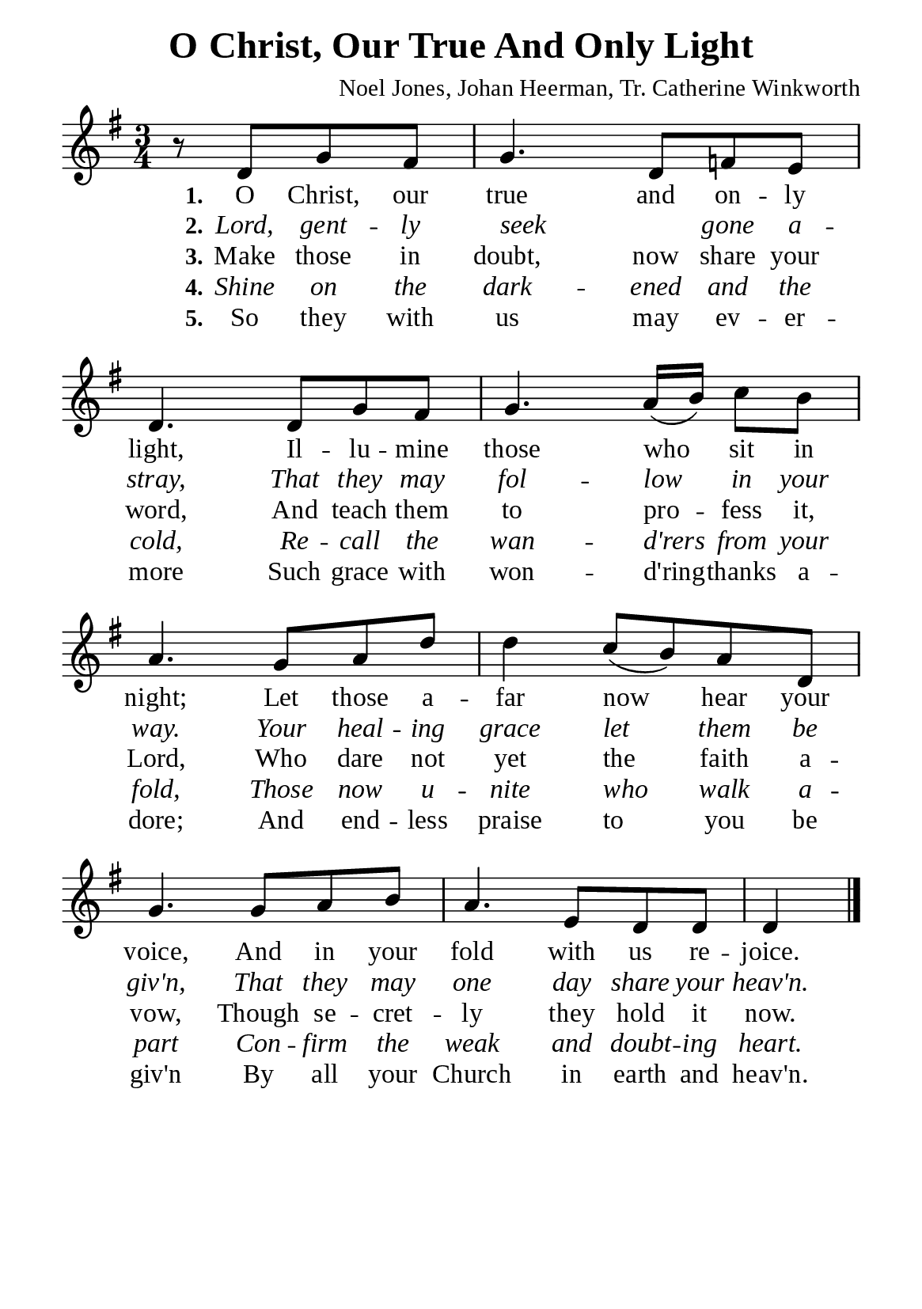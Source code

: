 %%%%%%%%%%%%%%%%%%%%%%%%%%%%%
% CONTENTS OF THIS DOCUMENT
% 1. Common settings
% 2. Verse music
% 3. Verse lyrics
% 4. Layout
%%%%%%%%%%%%%%%%%%%%%%%%%%%%%

%%%%%%%%%%%%%%%%%%%%%%%%%%%%%
% 1. Common settings
%%%%%%%%%%%%%%%%%%%%%%%%%%%%%
\version "2.22.1"

\header {
  title = "O Christ, Our True And Only Light"
  composer = "Noel Jones, Johan Heerman, Tr. Catherine Winkworth"
  tagline = ##f
}

global= {
  \key g \major
  \time 3/4
  \override Score.BarNumber.break-visibility = ##(#f #f #f)
  \override Lyrics.LyricSpace.minimum-distance = #3.0
}

\paper {
  #(set-paper-size "a5")
  top-margin = 3.2\mm
  bottom-marign = 10\mm
  left-margin = 10\mm
  right-margin = 10\mm
  indent = #0
  #(define fonts
	 (make-pango-font-tree "Liberation Serif"
	 		       "Liberation Serif"
			       "Liberation Serif"
			       (/ 20 20)))
  system-system-spacing = #'((basic-distance . 3) (padding . 3))
}

printItalic = {
  \override LyricText.font-shape = #'italic
}

%%%%%%%%%%%%%%%%%%%%%%%%%%%%%
% 2. Verse music
%%%%%%%%%%%%%%%%%%%%%%%%%%%%%
musicVerseSoprano = \relative c' {
                    \partial 2 r8 d g fis |
  %{	01	%} g4. d8 f! e |
  %{	02	%} d4. d8 g fis |
  %{	03	%} g4. a16 (b) c8 b |
  %{	04	%} a4. g8 a d |
  %{	05	%} d4 c8 (b) a d, |
  %{	06	%} g4. g8 a b |
  %{	07	%} a4. e8 d d |
                    d4 \bar "|."
}

%%%%%%%%%%%%%%%%%%%%%%%%%%%%%
% 3. Verse lyrics
%%%%%%%%%%%%%%%%%%%%%%%%%%%%%
verseOne = \lyricmode {
  \set stanza = #"1."
  O Christ, our true and on -- ly light,
  Il -- lu -- mine those who sit in night;
  Let those a -- far now hear your voice,
  And in your fold with us re -- joice.
}

verseTwo = \lyricmode {
  \set stanza = #"2."
  Lord, gent -- ly seek _ gone a -- stray,
  That they may fol -- low in your way.
  Your heal -- ing grace let them be giv'n,
  That they may one day share your heav'n.
}

verseThree = \lyricmode {
  \set stanza = #"3."
  Make those in doubt, now share your word,
  And teach them to pro -- fess it, Lord,
  Who dare not yet the faith a -- vow,
  Though se -- cret -- ly they hold it now.
}

verseFour = \lyricmode {
  \set stanza = #"4."
  Shine on the dark -- ened and the cold,
  Re -- call the wan -- d'rers from your fold,
  Those now u -- nite who walk a -- part
  Con -- firm the weak and doubt -- ing heart.
}

verseFive = \lyricmode {
  \set stanza = #"5."
  So they with us may ev -- er -- more
  Such grace with won -- d'ring -- thanks a -- dore;
  And end -- less praise to you be giv'n
  By all your Church in earth and heav'n.
}

%%%%%%%%%%%%%%%%%%%%%%%%%%%%%
% 4. Layout
%%%%%%%%%%%%%%%%%%%%%%%%%%%%%
\score {
    \new ChoirStaff <<
      \new Staff <<
        \clef "treble"
        \new Voice = "sopranos" { \global   \musicVerseSoprano }
      >>
      \new Lyrics \lyricsto sopranos \verseOne
      \new Lyrics \with \printItalic \lyricsto sopranos \verseTwo
      \new Lyrics \lyricsto sopranos \verseThree
      \new Lyrics \with \printItalic \lyricsto sopranos \verseFour
      \new Lyrics \lyricsto sopranos \verseFive
    >>
}
